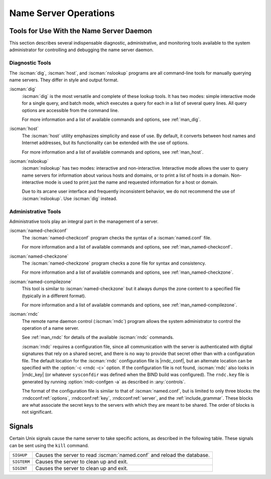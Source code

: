 .. Copyright (C) Internet Systems Consortium, Inc. ("ISC")
..
.. SPDX-License-Identifier: MPL-2.0
..
.. This Source Code Form is subject to the terms of the Mozilla Public
.. License, v. 2.0.  If a copy of the MPL was not distributed with this
.. file, you can obtain one at https://mozilla.org/MPL/2.0/.
..
.. See the COPYRIGHT file distributed with this work for additional
.. information regarding copyright ownership.

.. _ns_operations:

Name Server Operations
----------------------

.. _tools:

Tools for Use With the Name Server Daemon
~~~~~~~~~~~~~~~~~~~~~~~~~~~~~~~~~~~~~~~~~

This section describes several indispensable diagnostic, administrative, 
and monitoring tools available to the system administrator for
controlling and debugging the name server daemon.

.. _diagnostic_tools:

Diagnostic Tools
^^^^^^^^^^^^^^^^

The :iscman:`dig`, :iscman:`host`, and :iscman:`nslookup` programs are all command-line
tools for manually querying name servers. They differ in style and
output format.

:iscman:`dig`
   :iscman:`dig` is the most versatile and complete of these lookup tools. It
   has two modes: simple interactive mode for a single query, and batch
   mode, which executes a query for each in a list of several query
   lines. All query options are accessible from the command line.

   For more information and a list of available commands and options,
   see :ref:`man_dig`.

:iscman:`host`
   The :iscman:`host` utility emphasizes simplicity and ease of use. By
   default, it converts between host names and Internet addresses, but
   its functionality can be extended with the use of options.

   For more information and a list of available commands and options,
   see :ref:`man_host`.

:iscman:`nslookup`
   :iscman:`nslookup` has two modes: interactive and non-interactive.
   Interactive mode allows the user to query name servers for
   information about various hosts and domains, or to print a list of
   hosts in a domain. Non-interactive mode is used to print just the
   name and requested information for a host or domain.

   Due to its arcane user interface and frequently inconsistent
   behavior, we do not recommend the use of :iscman:`nslookup`. Use :iscman:`dig`
   instead.

.. _admin_tools:

Administrative Tools
^^^^^^^^^^^^^^^^^^^^

Administrative tools play an integral part in the management of a
server.

:iscman:`named-checkconf`
   The :iscman:`named-checkconf` program checks the syntax of a :iscman:`named.conf`
   file.

   For more information and a list of available commands and options,
   see :ref:`man_named-checkconf`.

:iscman:`named-checkzone`
   The :iscman:`named-checkzone` program checks a zone file for syntax and
   consistency.

   For more information and a list of available commands and options,
   see :ref:`man_named-checkzone`.

:iscman:`named-compilezone`
   This tool is similar to :iscman:`named-checkzone` but it always dumps the zone content
   to a specified file (typically in a different format).

   For more information and a list of available commands and options,
   see :ref:`man_named-compilezone`.

.. _ops_rndc:

:iscman:`rndc`
   The remote name daemon control (:iscman:`rndc`) program allows the system
   administrator to control the operation of a name server.

   See :ref:`man_rndc` for details of the available :iscman:`rndc`
   commands.

   :iscman:`rndc` requires a configuration file, since all communication with
   the server is authenticated with digital signatures that rely on a
   shared secret, and there is no way to provide that secret other than
   with a configuration file. The default location for the :iscman:`rndc`
   configuration file is |rndc_conf|, but an alternate location
   can be specified with the :option:`-c <rndc -c>` option. If the configuration file is
   not found, :iscman:`rndc` also looks in |rndc_key| (or whatever
   ``sysconfdir`` was defined when the BIND build was configured). The
   ``rndc.key`` file is generated by running :option:`rndc-confgen -a` as
   described in :any:`controls`.

   The format of the configuration file is similar to that of
   :iscman:`named.conf`, but is limited to only three blocks: the :rndcconf:ref:`options`,
   :rndcconf:ref:`key`, :rndcconf:ref:`server`, and the :ref:`include_grammar`. These blocks are
   what associate the secret keys to the servers with which they are
   meant to be shared. The order of blocks is not significant.

.. rndcconf:statement:: options

   .. rndcconf:statement:: default-server

      :any:`default-server` takes a
      host name or address argument and represents the server that is
      contacted if no :option:`-s <rndc -s>` option is provided on the command line.

   .. rndcconf:statement:: default-key

      :any:`default-key` takes the name of a key as its argument, as defined
      by a :rndcconf:ref:`key` block.

   .. rndcconf:statement:: default-port

      :any:`default-port` specifies the port to which
      :iscman:`rndc` should connect if no port is given on the command line or in
      a :rndcconf:ref:`server` block.

   .. rndcconf:statement:: default-source-address
   .. rndcconf:statement:: default-source-address-v6

      :any:`default-source-address` and :any:`default-source-address-v6` specify
      the IPv4 and IPv6 source address used to communicate with the server
      if no address is given on the command line or in a
      :rndcconf:ref:`server` block.

.. rndcconf:statement:: key

   The :rndcconf:ref:`key` block defines a key to be used by :iscman:`rndc` when
   authenticating with :iscman:`named`. Its syntax is identical to the :namedconf:ref:`key`
   statement in :iscman:`named.conf`. The keyword :rndcconf:ref:`key` is followed by a key
   name, which must be a valid domain name, though it need not actually
   be hierarchical; thus, a string like ``rndc_key`` is a valid name.
   The :rndcconf:ref:`key` block has two statements: :rndcconf:ref:`algorithm` and :rndcconf:ref:`secret`.

   .. rndcconf:statement:: algorithm

      While the configuration parser accepts any string as the argument
      to :rndcconf:ref:`algorithm`, currently only the strings ``hmac-md5``,
      ``hmac-sha1``, ``hmac-sha224``, ``hmac-sha256``,
      ``hmac-sha384``, and ``hmac-sha512`` have any meaning.

   .. rndcconf:statement:: secret

      The secret
      is a Base64-encoded string as specified in :rfc:`3548`.

.. rndcconf:statement:: server

   The :rndcconf:ref:`server` block specifies connection parameters for a given server.
   The server can be specified as a host name or address.

   .. rndcconf:statement:: addresses

      Specifies one or more addresses to use when communicating with this
      server.

   :rndcconf:ref:`key`
      Associates a key defined using the :rndcconf:ref:`key` statement with a
      server.

   .. rndcconf:statement:: port

      Specifes the port :iscman:`rndc` should connect to on the server.

   .. rndcconf:statement:: source-address
   .. rndcconf:statement:: source-address-v6

      Overrides :rndcconf:ref:`default-source-address` and
      :rndcconf:ref:`default-source-address-v6` for this specific server.

   A sample minimal configuration file is as follows:

   ::

      key rndc_key {
           algorithm "hmac-sha256";
           secret
             "c3Ryb25nIGVub3VnaCBmb3IgYSBtYW4gYnV0IG1hZGUgZm9yIGEgd29tYW4K";
      };
      options {
           default-server 127.0.0.1;
           default-key    rndc_key;
      };

   This file, if installed as |rndc_conf|, allows the
   command:

   :option:`rndc reload`

   to connect to 127.0.0.1 port 953 and causes the name server to reload,
   if a name server on the local machine is running with the following
   controls statements:

   ::

      controls {
          inet 127.0.0.1
              allow { localhost; } keys { rndc_key; };
      };

   and it has an identical key block for ``rndc_key``.

   Running the :iscman:`rndc-confgen` program conveniently creates an
   :iscman:`rndc.conf` file, and also displays the corresponding
   :any:`controls` statement needed to add to :iscman:`named.conf`.
   Alternatively, it is possible to run :option:`rndc-confgen -a` to set up an
   ``rndc.key`` file and not modify :iscman:`named.conf` at all.

Signals
~~~~~~~

Certain Unix signals cause the name server to take specific actions, as
described in the following table. These signals can be sent using the
``kill`` command.

+--------------+-------------------------------------------------------------+
| ``SIGHUP``   | Causes the server to read :iscman:`named.conf` and reload   |
|              | the database.                                               |
+--------------+-------------------------------------------------------------+
| ``SIGTERM``  | Causes the server to clean up and exit.                     |
+--------------+-------------------------------------------------------------+
| ``SIGINT``   | Causes the server to clean up and exit.                     |
+--------------+-------------------------------------------------------------+

